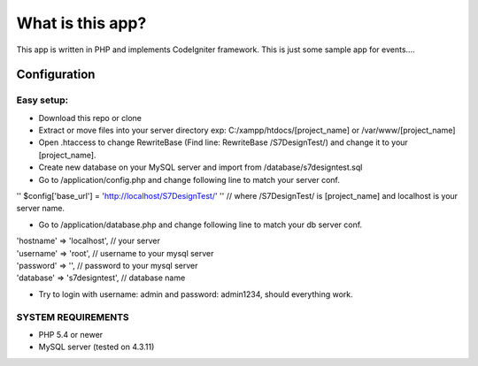 ###################
What is this app?
###################

This app is written in PHP and implements CodeIgniter framework.
This is just some sample app for events.... 

*******************
Configuration
*******************
=============
Easy setup:
=============

*  Download this repo or clone
*  Extract or move files into your server directory exp: C:/xampp/htdocs/[project_name] or /var/www/[project_name]
*  Open .htaccess to change RewriteBase (Find line: RewriteBase /S7DesignTest/) and change it to your [project_name].
*  Create new database on your MySQL server and import from /database/s7designtest.sql
*  Go to /application/config.php and change following line to match your server conf.
| '' $config['base_url'] = 'http://localhost/S7DesignTest/' '' // where /S7DesignTest/ is [project_name] and localhost is your server name.

*  Go to /application/database.php and change following line to match your db server conf. 
| 'hostname' => 'localhost',  // your server
| 'username' => 'root', // username to your mysql server
| 'password' => '', // password to your mysql server
| 'database' => 's7designtest', // database name

*  Try to login with username: admin and password: admin1234, should everything work.

===============
SYSTEM REQUIREMENTS
===============
* PHP 5.4 or newer
* MySQL server (tested on 4.3.11)
